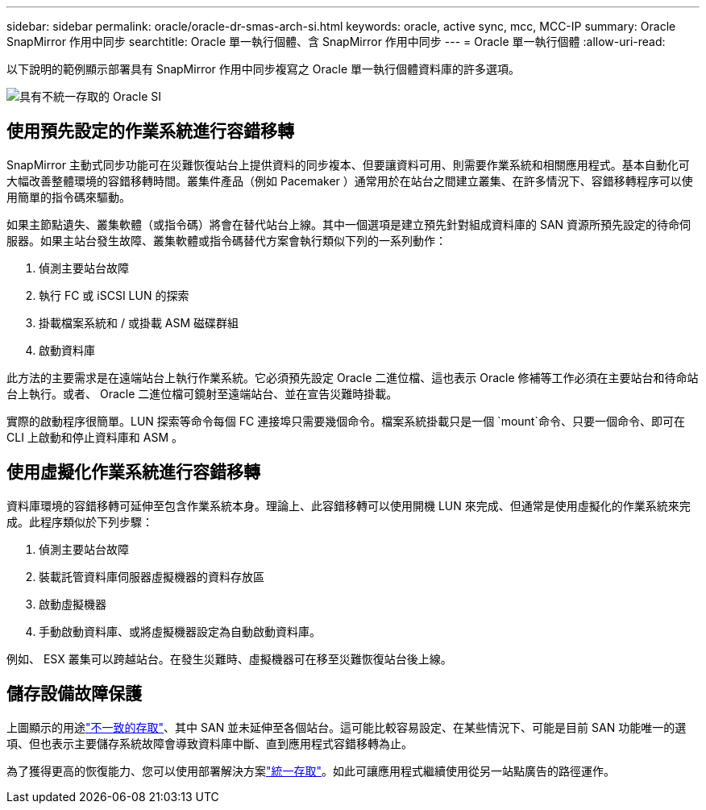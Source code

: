 ---
sidebar: sidebar 
permalink: oracle/oracle-dr-smas-arch-si.html 
keywords: oracle, active sync, mcc, MCC-IP 
summary: Oracle SnapMirror 作用中同步 
searchtitle: Oracle 單一執行個體、含 SnapMirror 作用中同步 
---
= Oracle 單一執行個體
:allow-uri-read: 


[role="lead"]
以下說明的範例顯示部署具有 SnapMirror 作用中同步複寫之 Oracle 單一執行個體資料庫的許多選項。

image:smas-oracle-si-nonuniform.png["具有不統一存取的 Oracle SI"]



== 使用預先設定的作業系統進行容錯移轉

SnapMirror 主動式同步功能可在災難恢復站台上提供資料的同步複本、但要讓資料可用、則需要作業系統和相關應用程式。基本自動化可大幅改善整體環境的容錯移轉時間。叢集件產品（例如 Pacemaker ）通常用於在站台之間建立叢集、在許多情況下、容錯移轉程序可以使用簡單的指令碼來驅動。

如果主節點遺失、叢集軟體（或指令碼）將會在替代站台上線。其中一個選項是建立預先針對組成資料庫的 SAN 資源所預先設定的待命伺服器。如果主站台發生故障、叢集軟體或指令碼替代方案會執行類似下列的一系列動作：

. 偵測主要站台故障
. 執行 FC 或 iSCSI LUN 的探索
. 掛載檔案系統和 / 或掛載 ASM 磁碟群組
. 啟動資料庫


此方法的主要需求是在遠端站台上執行作業系統。它必須預先設定 Oracle 二進位檔、這也表示 Oracle 修補等工作必須在主要站台和待命站台上執行。或者、 Oracle 二進位檔可鏡射至遠端站台、並在宣告災難時掛載。

實際的啟動程序很簡單。LUN 探索等命令每個 FC 連接埠只需要幾個命令。檔案系統掛載只是一個 `mount`命令、只要一個命令、即可在 CLI 上啟動和停止資料庫和 ASM 。



== 使用虛擬化作業系統進行容錯移轉

資料庫環境的容錯移轉可延伸至包含作業系統本身。理論上、此容錯移轉可以使用開機 LUN 來完成、但通常是使用虛擬化的作業系統來完成。此程序類似於下列步驟：

. 偵測主要站台故障
. 裝載託管資料庫伺服器虛擬機器的資料存放區
. 啟動虛擬機器
. 手動啟動資料庫、或將虛擬機器設定為自動啟動資料庫。


例如、 ESX 叢集可以跨越站台。在發生災難時、虛擬機器可在移至災難恢復站台後上線。



== 儲存設備故障保護

上圖顯示的用途link:oracle-dr-smas-nonuniform.html["不一致的存取"]、其中 SAN 並未延伸至各個站台。這可能比較容易設定、在某些情況下、可能是目前 SAN 功能唯一的選項、但也表示主要儲存系統故障會導致資料庫中斷、直到應用程式容錯移轉為止。

為了獲得更高的恢復能力、您可以使用部署解決方案link:oracle-dr-smas-uniform.html["統一存取"]。如此可讓應用程式繼續使用從另一站點廣告的路徑運作。
